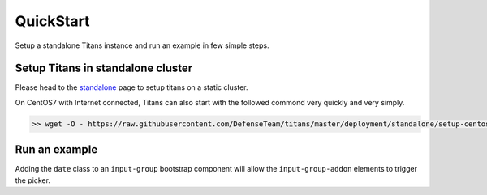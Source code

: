 QuickStart
============

Setup a standalone Titans instance and run an example in few simple steps.


Setup Titans in standalone cluster
-----

Please head to the `standalone <http://titans.readthedocs.io/en/latest/deployment.html#standalone>`_ page to setup titans on a static cluster.


On CentOS7 with Internet connected, Titans can also start with the followed commond very quickly and very simply.

.. code-block:: bash

	>> wget -O - https://raw.githubusercontent.com/DefenseTeam/titans/master/deployment/standalone/setup-centos-7.sh | bash



Run an example
---------

Adding the ``date`` class to an ``input-group`` bootstrap component will allow the ``input-group-addon`` elements to trigger the picker.

